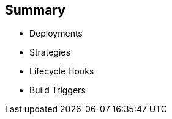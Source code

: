 == Summary

* Deployments
* Strategies
* Lifecycle Hooks
* Build Triggers


ifdef::showscript[]
=== Transcript
In this module you learned about the the value of deployments to the developer
 and to operational workflows. You learned the different strategies that you can
  use to deploy a new version of your application.

Lifecycle hooks were covered, including how to use them as build triggers, and
 finally, you learned some practical commands to manage a redeployment or
  rollback.

endif::showscript[]

